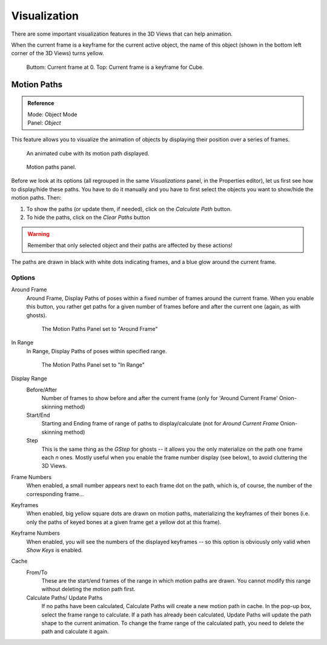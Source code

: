 ..    TODO/Review: {{review|}}.

*************
Visualization
*************

There are some important visualization features in the 3D Views that can help animation.

When the current frame is a keyframe for the current active object, the name of this object
(shown in the bottom left corner of the 3D Views) turns yellow.

.. figure:: /images/animation_keyframes_visualization.png

   Buttom: Current frame at 0. Top: Current frame is a keyframe for Cube.


Motion Paths
============

.. admonition:: Reference
   :class: refbox

   | Mode:     Object Mode
   | Panel:    *Object*


This feature allows you to visualize the animation of objects by displaying their position
over a series of frames.

.. figure:: /images/animation-keyframes-visualization-motionpath.png
   :width: 400px

   An animated cube with its motion path displayed.

.. figure:: /images/animation-keyframes-visualization-motionpath-panel3.png
   :width: 250px

   Motion paths panel.


Before we look at its options 
(all regrouped in the same *Visualizations* panel, in the Properties editor),
let us first see how to display/hide these paths.
You have to do it manually and 
you have to first select the objects you want to show/hide the motion paths. Then:

#. To show the paths (or update them, if needed), click on the *Calculate Path* button.
#. To hide the paths, click on the *Clear Paths* button

.. warning::

   Remember that only selected object and their paths are affected by these actions!

The paths are drawn in black with white dots indicating frames,
and a blue glow around the current frame.


Options
-------

Around Frame
   Around Frame, Display Paths of poses within a fixed number of frames around the current frame.
   When you enable this button, you rather get paths
   for a given number of frames before and after the current one (again, as with ghosts).

   .. figure:: /images/animation-keyframes-visualization-motionpath-panel.png
      :width: 200px

      The Motion Paths Panel set to "Around Frame"

In Range
   In Range, Display Paths of poses within specified range.

   .. figure:: /images/animation-keyframes-visualization-motionpath-panel2.png
      :width: 200px

      The Motion Paths Panel set to "In Range"

Display Range
   Before/After
      Number of frames to show before and after the current frame
      (only for 'Around Current Frame' Onion-skinning method)
   Start/End
      Starting and Ending frame of range of paths to display/calculate
      (not for *Around Current Frame* Onion-skinning method)
   Step
      This is the same thing as the *GStep* for ghosts --
      it allows you the only materialize on the path one frame each *n* ones.
      Mostly useful when you enable the frame number display (see below), to avoid cluttering the 3D Views.

Frame Numbers
   When enabled, a small number appears next to each frame dot on the path,
   which is, of course, the number of the corresponding frame...
Keyframes
   When enabled, big yellow square dots are drawn on motion paths,
   materializing the keyframes of their bones
   (i.e. only the paths of keyed bones at a given frame get a yellow dot at this frame).
Keyframe Numbers
   When enabled, you will see the numbers of the displayed keyframes --
   so this option is obviously only valid when *Show Keys* is enabled.

Cache
   From/To
      These are the start/end frames of the range in which motion paths are drawn.
      You cannot modify this range without deleting the motion path first.
   Calculate Paths/ Update Paths
      If no paths have been calculated, Calculate Paths will create a new motion path in cache.
      In the pop-up box, select the frame range to calculate.
      If a path has already been calculated, Update Paths will update the path shape to the current animation.
      To change the frame range of the calculated path, you need to delete the path and calculate it again.
